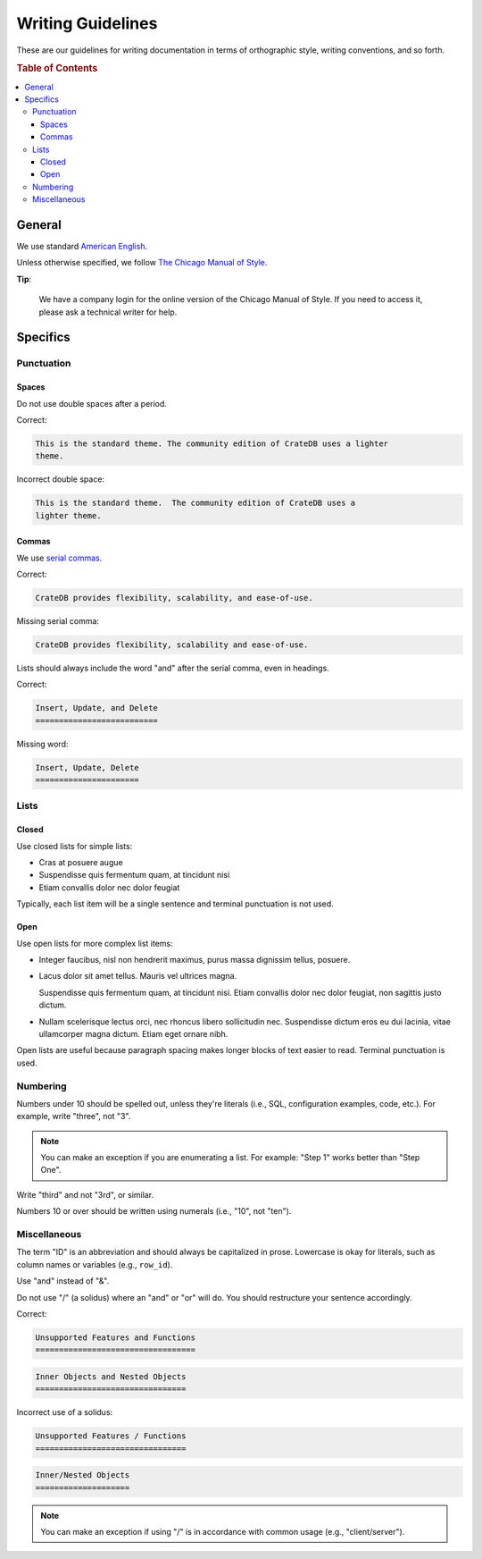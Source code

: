 ==================
Writing Guidelines
==================

These are our guidelines for writing documentation in terms of orthographic
style, writing conventions, and so forth.

.. rubric:: Table of Contents

.. contents::
   :local:


.. _style-general:

General
=======

We use standard `American English`_.

Unless otherwise specified, we follow `The Chicago Manual of Style`_.

**Tip**:

    We have a company login for the online version of the Chicago Manual of
    Style. If you need to access it, please ask a technical writer for help.


.. _style-specifics:

Specifics
=========


.. _style-spec-punc:

Punctuation
-----------


.. _style-spec-spaces:

Spaces
~~~~~~

Do not use double spaces after a period.

Correct:

.. code-block:: rst


    This is the standard theme. The community edition of CrateDB uses a lighter
    theme.

Incorrect double space:

.. code-block:: rst

    This is the standard theme.  The community edition of CrateDB uses a
    lighter theme.


.. _style-spec-commas:

Commas
~~~~~~

We use `serial commas`_.

Correct:

.. code-block:: rst

    CrateDB provides flexibility, scalability, and ease-of-use.

Missing serial comma:

.. code-block:: rst

    CrateDB provides flexibility, scalability and ease-of-use.

Lists should always include the word "and" after the serial comma, even in
headings.

Correct:

.. code-block:: rst

    Insert, Update, and Delete
    ==========================

Missing word:

.. code-block:: rst

    Insert, Update, Delete
    ======================


.. _style-spec-lists:

Lists
-----


.. _style-spec-lists-closed:

Closed
~~~~~~

Use closed lists for simple lists:

* Cras at posuere augue
* Suspendisse quis fermentum quam, at tincidunt nisi
* Etiam convallis dolor nec dolor feugiat

Typically, each list item will be a single sentence and terminal punctuation is
not used.


.. _style-spec-lists-open:

Open
~~~~

Use open lists for more complex list items:

* Integer faucibus, nisl non hendrerit maximus, purus massa dignissim tellus,
  posuere.

* Lacus dolor sit amet tellus. Mauris vel ultrices magna.

  Suspendisse quis fermentum quam, at tincidunt nisi. Etiam convallis dolor nec
  dolor feugiat, non sagittis justo dictum.

* Nullam scelerisque lectus orci, nec rhoncus libero sollicitudin nec.
  Suspendisse dictum eros eu dui lacinia, vitae ullamcorper magna dictum. Etiam
  eget ornare nibh.

Open lists are useful because paragraph spacing makes longer blocks of text
easier to read. Terminal punctuation is used.


.. _style-spec-numbers:

Numbering
---------

Numbers under 10 should be spelled out, unless they're literals (i.e., SQL,
configuration examples, code, etc.). For example, write "three", not "3".

.. NOTE::

    You can make an exception if you are enumerating a list. For example:
    "Step 1" works better than "Step One".

Write "third" and not "3rd", or similar.

Numbers 10 or over should be written using numerals (i.e., "10", not "ten").


.. _style-spec-misc:

Miscellaneous
-------------

The term "ID" is an abbreviation and should always be capitalized in prose.
Lowercase is okay for literals, such as column names or variables (e.g.,
``row_id``).

Use "and" instead of "&".

Do not use "/" (a solidus) where an "and" or "or" will do. You should
restructure your sentence accordingly.

Correct:

.. code-block:: rst

    Unsupported Features and Functions
    ==================================

.. code-block:: rst

    Inner Objects and Nested Objects
    ================================

Incorrect use of a solidus:

.. code-block:: rst

    Unsupported Features / Functions
    ================================

.. code-block:: rst

    Inner/Nested Objects
    ====================

.. NOTE::

    You can make an exception if using "/" is in accordance with common usage
    (e.g., "client/server").


.. _American English: https://en.wikipedia.org/wiki/American_English
.. _serial commas: https://en.wikipedia.org/wiki/Serial_comma
.. _The Chicago Manual of Style: https://www.chicagomanualofstyle.org/home.html

